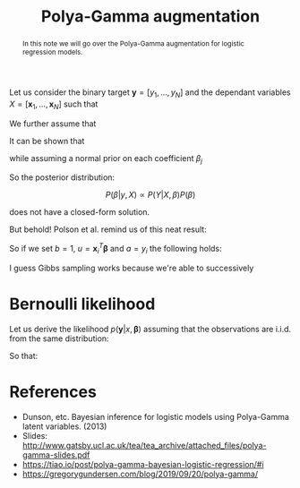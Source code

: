 :PROPERTIES:
:ID:       16338bc2-222c-4acf-aa28-38b951dfcb89
:END:
#+title: Polya-Gamma augmentation

#+begin_abstract
In this note we will go over the Polya-Gamma augmentation for logistic regression models.
#+end_abstract

Let us consider the binary target $\boldsymbol{y} = \left[ y_1, \dots, y_N\right]$ and the dependant variables $X = \left[\boldsymbol{x}_1, \dots, \boldsymbol{x}_N\right]$ such that

\begin{equation*}
P\left(\boldsymbol{y} | X, \boldsymbol{\beta} \right) = \prod_{i=1}^N P\left(y_i | \boldsymbol{x}_i, \boldsymbol{\beta} \right)
\end{equation*}

We further assume that

\begin{align*}
y_i | \boldsymbol{x_i}, \boldsymbol{\beta} &\sim \operatorname{Bernoulli}\left(p_i\right)\\
p_i & = \sigma(\boldsymbol{x_i}^T\,\boldsymbol{\beta})\\
\sigma(x) &= \left(1 + \exp(-x)\right)^{-1}
\end{align*}

It can be shown that

\begin{equation*}
P\left(y_i | \boldsymbol{x_i}, \boldsymbol{\beta}\right) = \frac{\exp\left(y_i\: \boldsymbol{x}_i^T \boldsymbol{\beta}\right)}{1 + \exp\left(\boldsymbol{x}_i^T \boldsymbol{\beta}\right)}
\end{equation*}

while assuming a normal prior on each coefficient $\beta_j$

\begin{equation*}
\beta_j \sim \operatorname{N}\left(\mu, \sigma^2\right)
\end{equation*}

So the posterior distribution:

$$
P(\beta|y, X) \propto P(Y| X, \beta) P(\beta)
$$

does not have a closed-form solution.

But behold! Polson et al. remind us of this neat result:


\begin{align*}
\frac{\left(e^u\right)^a}{\left(1 + e^u\right)^b} &= \frac{1}{2^b}\, e^{\kappa u}\,\int_0^\infty e^{-\frac{u^2}{2} \omega}\; p(\omega)\, \mathrm{d}\omega\\
\kappa &= a - \frac{b}{2}\\
p(\omega) &= \mathrm{PG}\left(\omega|b, 0\right)
\end{align*}


So if we set $b=1$, $u = \boldsymbol{x}_i^T \boldsymbol{\beta}$ and $a = y_i$ the following holds:

\begin{align*}
P\left(y_i | \boldsymbol{x_i}, \boldsymbol{\beta}\right) &= \frac{1}{2} \int_0^\infty \exp\left( y_i \boldsymbol{x_i}^T\,\boldsymbol{\beta} - \frac{\left(\boldsymbol{x_i}^T\,\boldsymbol{\beta}\right)^2}{2} \omega\right)\;P(\omega) \mathrm{d}\omega\\
&= \frac{1}{2} \int_0^\infty \exp\left( -\frac{\omega}{2} \left( \frac{y_i}{\omega} - \boldsymbol{x_i}^T\,\boldsymbol{\beta}\right)^2\right)\;P(\omega) \mathrm{d}\omega\\
\end{align*}


I guess Gibbs sampling works because we're able to successively

* Bernoulli likelihood

Let us derive the likelihood $p(\boldsymbol{y} | x, \boldsymbol{\beta} )$ assuming that the observations are i.i.d. from the same distribution:

\begin{align*}
P\left(\boldsymbol{y} | x, \boldsymbol{\beta}\right) &= \prod_{i=1}^N P\left(y_i | \boldsymbol{x_i}, \boldsymbol{\beta}\right)\\
&=\prod_{i=1}^n\; p_i^{\,1-y_i}\,\left(1 - p_i\right)^{y_i}\\
&=\prod_{i=1}^n\; \left[ \frac{\exp(-x_i^T \boldsymbol{\beta})}{1 + \exp(-x_i^T \boldsymbol{\beta})}\right]^{\,1-y_i}\,\left[1 - \frac{\exp(-x_i^T \boldsymbol{\beta})}{1 + \exp(-x_i^T \boldsymbol{\beta})}\right]^{y_i}\\
&=\prod_{i=1}^n\; \left[ \frac{\exp(-x_i^T \boldsymbol{\beta})}{1 + \exp(-x_i^T \boldsymbol{\beta})}\right]^{\,1-y_i}\,\left[\frac{1}{1 + \exp(-x_i^T \boldsymbol{\beta})}\right]^{y_i}\\
&=\prod_{i=1}^n\; \frac{\left[ \exp(-x_i^T \boldsymbol{\beta}) \right]^{\,1-y_i}}{1 + \exp(-x_i^T \boldsymbol{\beta})}\\
&=\prod_{i=1}^n\; \frac{\left( \exp(x_i^T \boldsymbol{\beta}) \right)^{\,y_i}}{1 + \exp(x_i^T \boldsymbol{\beta})}\\
\end{align*}


So that:
\begin{equation*}
\mathcal{L}_i(\boldsymbol{\beta}) = P\left(y_i | \boldsymbol{x_i}, \boldsymbol{\beta}\right) = \frac{\left(\exp\left(\boldsymbol{x}_i^T \boldsymbol{\beta}\right)\right)^{y_i}}{1 + \exp\left(\boldsymbol{x}_i^T \boldsymbol{\beta}\right)}
\end{equation*}

* References

- Dunson, etc. Bayesian inference for logistic models using Polya-Gamma latent variables. (2013)
- Slides: [[http://www.gatsby.ucl.ac.uk/tea/tea_archive/attached_files/polya-gamma-slides.pdf]]
- https://tiao.io/post/polya-gamma-bayesian-logistic-regression/#i
- https://gregorygundersen.com/blog/2019/09/20/polya-gamma/
